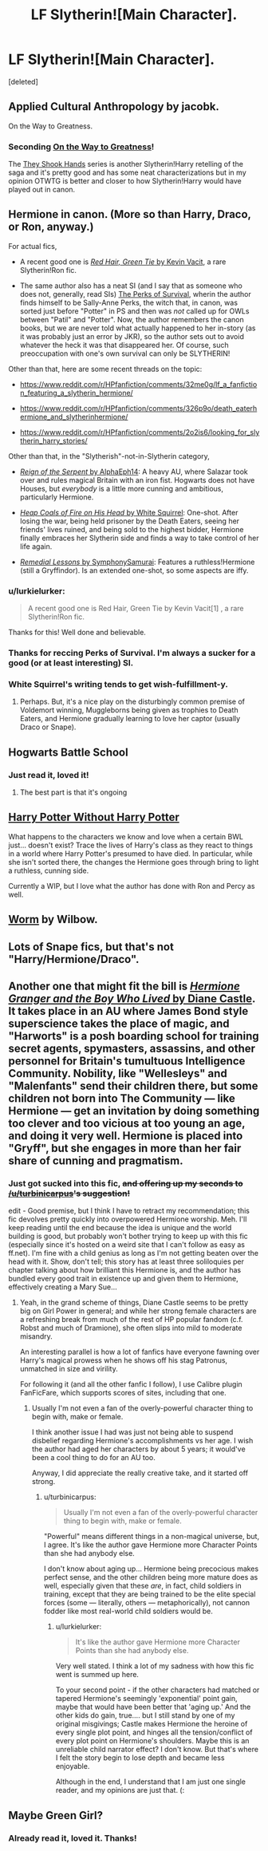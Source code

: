 #+TITLE: LF Slytherin![Main Character].

* LF Slytherin![Main Character].
:PROPERTIES:
:Score: 7
:DateUnix: 1430021520.0
:DateShort: 2015-Apr-26
:FlairText: Request
:END:
[deleted]


** Applied Cultural Anthropology by jacobk.

On the Way to Greatness.
:PROPERTIES:
:Author: CauldronCape
:Score: 6
:DateUnix: 1430073557.0
:DateShort: 2015-Apr-26
:END:

*** Seconding [[https://www.fanfiction.net/s/4745329/1/On-the-Way-to-Greatness][On the Way to Greatness]]!

The [[https://www.fanfiction.net/s/7659033/6/They-Shook-Hands-PostCanon-Revision-Year-One][They Shook Hands]] series is another Slytherin!Harry retelling of the saga and it's pretty good and has some neat characterizations but in my opinion OTWTG is better and closer to how Slytherin!Harry would have played out in canon.
:PROPERTIES:
:Author: orangedarkchocolate
:Score: 3
:DateUnix: 1430162895.0
:DateShort: 2015-Apr-27
:END:


** Hermione in canon. (More so than Harry, Draco, or Ron, anyway.)

For actual fics,

- A recent good one is [[http://forums.spacebattles.com/threads/red-hair-green-tie-hp.334067/][/Red Hair, Green Tie/ by Kevin Vacit]], a rare Slytherin!Ron fic.

- The same author also has a neat SI (and I say that as someone who does not, generally, read SIs) [[http://forums.spacebattles.com/threads/the-perks-of-survival-hp-si.311621/][The Perks of Survival]], wherin the author finds himself to be Sally-Anne Perks, the witch that, in canon, was sorted just before "Potter" in PS and then was /not/ called up for OWLs between "Patil" and "Potter". Now, the author remembers the canon books, but we are never told what actually happened to her in-story (as it was probably just an error by JKR), so the author sets out to avoid whatever the heck it was that disappeared her. Of course, such preoccupation with one's own survival can only be SLYTHERIN!

Other than that, here are some recent threads on the topic:

- [[https://www.reddit.com/r/HPfanfiction/comments/32me0g/lf_a_fanfiction_featuring_a_slytherin_hermione/]]

- [[https://www.reddit.com/r/HPfanfiction/comments/326p9o/death_eaterhermione_and_slytherinhermione/]]

- [[https://www.reddit.com/r/HPfanfiction/comments/2o2is6/looking_for_slytherin_harry_stories/]]

Other than that, in the "Slytherish"-not-in-Slytherin category,

- [[https://www.fanfiction.net/s/9783012/1/][/Reign of the Serpent/ by AlphaEph14]]: A heavy AU, where Salazar took over and rules magical Britain with an iron fist. Hogwarts does not have Houses, but /everybody/ is a little more cunning and ambitious, particularly Hermione.

- [[https://www.fanfiction.net/s/11076424/1/][/Heap Coals of Fire on His Head/ by White Squirrel]]: One-shot. After losing the war, being held prisoner by the Death Eaters, seeing her friends' lives ruined, and being sold to the highest bidder, Hermione finally embraces her Slytherin side and finds a way to take control of her life again.

- [[https://www.fanfiction.net/s/8885902/1/][/Remedial Lessons/ by SymphonySamurai]]: Features a ruthless!Hermione (still a Gryffindor). Is an extended one-shot, so some aspects are iffy.
:PROPERTIES:
:Author: turbinicarpus
:Score: 5
:DateUnix: 1430099669.0
:DateShort: 2015-Apr-27
:END:

*** u/lurkielurker:
#+begin_quote
  A recent good one is Red Hair, Green Tie by Kevin Vacit[1] , a rare Slytherin!Ron fic.
#+end_quote

Thanks for this! Well done and believable.
:PROPERTIES:
:Author: lurkielurker
:Score: 2
:DateUnix: 1430175328.0
:DateShort: 2015-Apr-28
:END:


*** Thanks for reccing Perks of Survival. I'm always a sucker for a good (or at least interesting) SI.
:PROPERTIES:
:Author: MeijiHao
:Score: 1
:DateUnix: 1430104279.0
:DateShort: 2015-Apr-27
:END:


*** White Squirrel's writing tends to get wish-fulfillment-y.
:PROPERTIES:
:Author: Karinta
:Score: 1
:DateUnix: 1430189026.0
:DateShort: 2015-Apr-28
:END:

**** Perhaps. But, it's a nice play on the disturbingly common premise of Voldemort winning, Muggleborns being given as trophies to Death Eaters, and Hermione gradually learning to love her captor (usually Draco or Snape).
:PROPERTIES:
:Author: turbinicarpus
:Score: 2
:DateUnix: 1430190877.0
:DateShort: 2015-Apr-28
:END:


** Hogwarts Battle School
:PROPERTIES:
:Author: SkyTroupe
:Score: 5
:DateUnix: 1430069476.0
:DateShort: 2015-Apr-26
:END:

*** Just read it, loved it!
:PROPERTIES:
:Author: DeeMI5I0
:Score: 4
:DateUnix: 1430070729.0
:DateShort: 2015-Apr-26
:END:

**** The best part is that it's ongoing
:PROPERTIES:
:Author: SkyTroupe
:Score: 2
:DateUnix: 1430163006.0
:DateShort: 2015-Apr-28
:END:


** [[https://www.fanfiction.net/s/7781192/1/Harry-Potter-Without-Harry-Potter][Harry Potter Without Harry Potter]]

What happens to the characters we know and love when a certain BWL just... doesn't exist? Trace the lives of Harry's class as they react to things in a world where Harry Potter's presumed to have died. In particular, while she isn't sorted there, the changes the Hermione goes through bring to light a ruthless, cunning side.

Currently a WIP, but I love what the author has done with Ron and Percy as well.
:PROPERTIES:
:Author: lurkielurker
:Score: 5
:DateUnix: 1430175154.0
:DateShort: 2015-Apr-28
:END:


** [[https://parahumans.wordpress.com/2011/06/11/1-1/][Worm]] by Wilbow.
:PROPERTIES:
:Author: MeijiHao
:Score: 6
:DateUnix: 1430045827.0
:DateShort: 2015-Apr-26
:END:


** Lots of Snape fics, but that's not "Harry/Hermione/Draco".
:PROPERTIES:
:Author: shocabo
:Score: 3
:DateUnix: 1430032308.0
:DateShort: 2015-Apr-26
:END:


** Another one that might fit the bill is [[http://www.tthfanfic.org/Story-30822/DianeCastle+Hermione+Granger+and+the+Boy+Who+Lived.htm][/Hermione Granger and the Boy Who Lived/ by Diane Castle]]. It takes place in an AU where James Bond style superscience takes the place of magic, and "Harworts" is a posh boarding school for training secret agents, spymasters, assassins, and other personnel for Britain's tumultuous Intelligence Community. Nobility, like "Wellesleys" and "Malenfants" send their children there, but some children not born into The Community --- like Hermione --- get an invitation by doing something too clever and too vicious at too young an age, and doing it very well. Hermione is placed into "Gryff", but she engages in more than her fair share of cunning and pragmatism.
:PROPERTIES:
:Author: turbinicarpus
:Score: 3
:DateUnix: 1430133549.0
:DateShort: 2015-Apr-27
:END:

*** Just got sucked into this fic, +and offering up my seconds to [[/u/turbinicarpus]]'s suggestion!+

edit - Good premise, but I think I have to retract my recommendation; this fic devolves pretty quickly into overpowered Hermione worship. Meh. I'll keep reading until the end because the idea is unique and the world building is good, but probably won't bother trying to keep up with this fic (especially since it's hosted on a weird site that I can't follow as easy as ff.net). I'm fine with a child genius as long as I'm not getting beaten over the head with it. Show, don't tell; this story has at least three soliloquies per chapter talking about how brilliant this Hermione is, and the author has bundled every good trait in existence up and given them to Hermione, effectively creating a Mary Sue...
:PROPERTIES:
:Author: lurkielurker
:Score: 1
:DateUnix: 1430178712.0
:DateShort: 2015-Apr-28
:END:

**** Yeah, in the grand scheme of things, Diane Castle seems to be pretty big on Girl Power in general; and while her strong female characters are a refreshing break from much of the rest of HP popular fandom (c.f. Robst and much of Dramione), she often slips into mild to moderate misandry.

An interesting parallel is how a lot of fanfics have everyone fawning over Harry's magical prowess when he shows off his stag Patronus, unmatched in size and virility.

For following it (and all the other fanfic I follow), I use Calibre plugin FanFicFare, which supports scores of sites, including that one.
:PROPERTIES:
:Author: turbinicarpus
:Score: 1
:DateUnix: 1431226155.0
:DateShort: 2015-May-10
:END:

***** Usually I'm not even a fan of the overly-powerful character thing to begin with, make or female.

I think another issue I had was just not being able to suspend disbelief regarding Hermione's accomplishments vs her age. I wish the author had aged her characters by about 5 years; it would've been a cool thing to do for an AU too.

Anyway, I did appreciate the really creative take, and it started off strong.
:PROPERTIES:
:Author: lurkielurker
:Score: 2
:DateUnix: 1431230745.0
:DateShort: 2015-May-10
:END:

****** u/turbinicarpus:
#+begin_quote
  Usually I'm not even a fan of the overly-powerful character thing to begin with, make or female.
#+end_quote

"Powerful" means different things in a non-magical universe, but, I agree. It's like the author gave Hermione more Character Points than she had anybody else.

I don't know about aging up... Hermione being precocious makes perfect sense, and the other children being more mature does as well, especially given that these /are/, in fact, child soldiers in training, except that they are being trained to be the elite special forces (some --- literally, others --- metaphorically), not cannon fodder like most real-world child soldiers would be.
:PROPERTIES:
:Author: turbinicarpus
:Score: 1
:DateUnix: 1431272197.0
:DateShort: 2015-May-10
:END:

******* u/lurkielurker:
#+begin_quote
  It's like the author gave Hermione more Character Points than she had anybody else.
#+end_quote

Very well stated. I think a lot of my sadness with how this fic went is summed up here.

To your second point - if the other characters had matched or tapered Hermione's seemingly 'exponential' point gain, maybe that would have been better that 'aging up.' And the other kids do gain, true.... but I still stand by one of my original misgivings; Castle makes Hermione the heroine of every single plot point, and hinges all the tension/conflict of every plot point on Hermione's shoulders. Maybe this is an unreliable child narrator effect? I don't know. But that's where I felt the story begin to lose depth and became less enjoyable.

Although in the end, I understand that I am just one single reader, and my opinions are just that. (:
:PROPERTIES:
:Author: lurkielurker
:Score: 1
:DateUnix: 1431278129.0
:DateShort: 2015-May-10
:END:


** Maybe Green Girl?
:PROPERTIES:
:Author: OwlPostAgain
:Score: 1
:DateUnix: 1430028565.0
:DateShort: 2015-Apr-26
:END:

*** Already read it, loved it. Thanks!
:PROPERTIES:
:Author: DeeMI5I0
:Score: 1
:DateUnix: 1430065551.0
:DateShort: 2015-Apr-26
:END:
